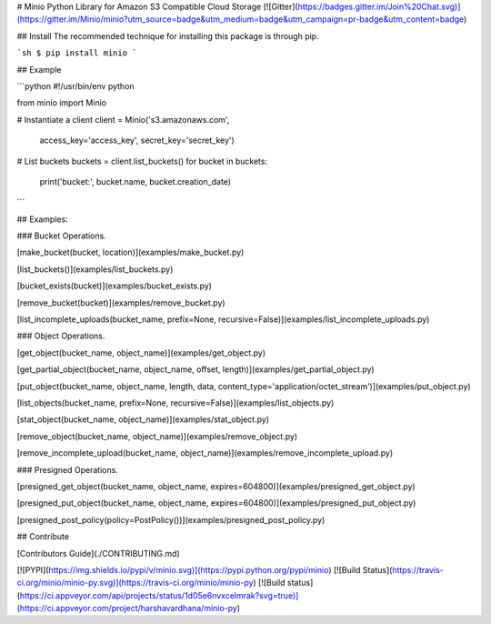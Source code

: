 # Minio Python Library for Amazon S3 Compatible Cloud Storage [![Gitter](https://badges.gitter.im/Join%20Chat.svg)](https://gitter.im/Minio/minio?utm_source=badge&utm_medium=badge&utm_campaign=pr-badge&utm_content=badge)

## Install 
The recommended technique for installing this package is through pip.

```sh
$ pip install minio
```

## Example

```python
#!/usr/bin/env python

from minio import Minio

# Instantiate a client
client = Minio('s3.amazonaws.com',
                access_key='access_key',
                secret_key='secret_key')

# List buckets
buckets = client.list_buckets()
for bucket in buckets:
    print('bucket:', bucket.name, bucket.creation_date)

```

## Examples:

### Bucket Operations.

[make_bucket(bucket, location)](examples/make_bucket.py)

[list_buckets()](examples/list_buckets.py)

[bucket_exists(bucket)](examples/bucket_exists.py)

[remove_bucket(bucket)](examples/remove_bucket.py)

[list_incomplete_uploads(bucket_name, prefix=None, recursive=False)](examples/list_incomplete_uploads.py)

### Object Operations.

[get_object(bucket_name, object_name)](examples/get_object.py)

[get_partial_object(bucket_name, object_name, offset, length)](examples/get_partial_object.py)

[put_object(bucket_name, object_name, length, data, content_type='application/octet_stream')](examples/put_object.py)

[list_objects(bucket_name, prefix=None, recursive=False)](examples/list_objects.py)

[stat_object(bucket_name, object_name)](examples/stat_object.py)

[remove_object(bucket_name, object_name)](examples/remove_object.py)

[remove_incomplete_upload(bucket_name, object_name)](examples/remove_incomplete_upload.py)

### Presigned Operations.

[presigned_get_object(bucket_name, object_name, expires=604800)](examples/presigned_get_object.py)

[presigned_put_object(bucket_name, object_name, expires=604800)](examples/presigned_put_object.py)

[presigned_post_policy(policy=PostPolicy())](examples/presigned_post_policy.py)

## Contribute

[Contributors Guide](./CONTRIBUTING.md)


[![PYPI](https://img.shields.io/pypi/v/minio.svg)](https://pypi.python.org/pypi/minio)
[![Build Status](https://travis-ci.org/minio/minio-py.svg)](https://travis-ci.org/minio/minio-py)
[![Build status](https://ci.appveyor.com/api/projects/status/1d05e6nvxcelmrak?svg=true)](https://ci.appveyor.com/project/harshavardhana/minio-py)


